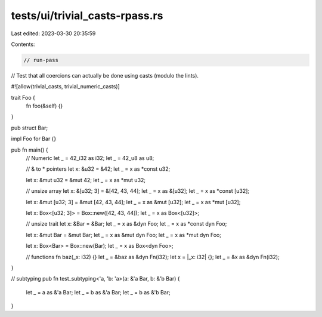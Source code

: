 tests/ui/trivial_casts-rpass.rs
===============================

Last edited: 2023-03-30 20:35:59

Contents:

.. code-block:: rs

    // run-pass
// Test that all coercions can actually be done using casts (modulo the lints).

#![allow(trivial_casts, trivial_numeric_casts)]

trait Foo {
    fn foo(&self) {}
}

pub struct Bar;

impl Foo for Bar {}

pub fn main() {
    // Numeric
    let _ = 42_i32 as i32;
    let _ = 42_u8 as u8;

    // & to * pointers
    let x: &u32 = &42;
    let _ = x as *const u32;

    let x: &mut u32 = &mut 42;
    let _ = x as *mut u32;

    // unsize array
    let x: &[u32; 3] = &[42, 43, 44];
    let _ = x as &[u32];
    let _ = x as *const [u32];

    let x: &mut [u32; 3] = &mut [42, 43, 44];
    let _ = x as &mut [u32];
    let _ = x as *mut [u32];

    let x: Box<[u32; 3]> = Box::new([42, 43, 44]);
    let _ = x as Box<[u32]>;

    // unsize trait
    let x: &Bar = &Bar;
    let _ = x as &dyn Foo;
    let _ = x as *const dyn Foo;

    let x: &mut Bar = &mut Bar;
    let _ = x as &mut dyn Foo;
    let _ = x as *mut dyn Foo;

    let x: Box<Bar> = Box::new(Bar);
    let _ = x as Box<dyn Foo>;

    // functions
    fn baz(_x: i32) {}
    let _ = &baz as &dyn Fn(i32);
    let x = |_x: i32| {};
    let _ = &x as &dyn Fn(i32);
}

// subtyping
pub fn test_subtyping<'a, 'b: 'a>(a: &'a Bar, b: &'b Bar) {
    let _ = a as &'a Bar;
    let _ = b as &'a Bar;
    let _ = b as &'b Bar;
}



